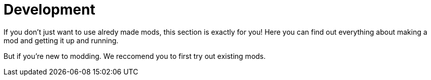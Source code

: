 = Development

If you don't just want to use alredy made mods, this section is exactly for you!
Here you can find out everything about making a mod and getting it up and running.

But if you're new to modding. We reccomend you to first try out existing mods.
